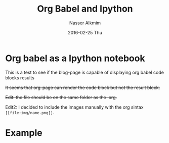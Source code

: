 #+TITLE:       Org Babel and Ipython
#+AUTHOR:      Nasser Alkmim
#+EMAIL:       nasser.alkmim@gmail.com
#+DATE:        2016-02-25 Thu
#+URI:         /blog/%y/%m/%d/org-babel-and-ipython
#+KEYWORDS:    <TODO: insert your keywords here>
#+TAGS:        ipython, org-babel
#+LANGUAGE:    en
#+OPTIONS:     H:3 num:nil toc:nil \n:nil ::t |:t ^:nil -:nil f:t *:t <:t
#+DESCRIPTION: <TODO: insert your description here>


* Org babel as a Ipython notebook

This is a test to see if the blog-page is capable of displaying org babel code blocks results

+It seems that org-page can render the code block but not the result block.+

+Edit: the file should be on the same folder as the .org.+

Edit2: I decided to include the images  manually with the org sintax =[[file:img/name.png]]=.

* Example


